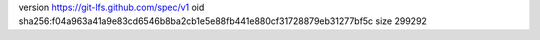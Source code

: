 version https://git-lfs.github.com/spec/v1
oid sha256:f04a963a41a9e83cd6546b8ba2cb1e5e88fb441e880cf31728879eb31277bf5c
size 299292
